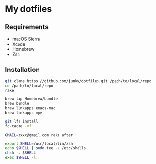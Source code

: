 # -*- mode: org; coding: utf-8; indent-tabs-mode: nil -*-

* My dotfiles

** Requirements

   - macOS Sierra
   - Xcode
   - Homebrew
   - Zsh

** Installation

#+BEGIN_SRC sh
git clone https://github.com/junkw/dotfiles.git /path/to/local/repo
cd /path/to/local/repo
rake

brew tap Homebrew/bundle
brew bundle
brew linkapps emacs-mac
brew linkapps mpv

git lfs install
fc-cache -vf

GMAIL=xxxx@gmail.com rake after

export SHELL=/usr/local/bin/zsh
echo $SHELL | sudo tee -a /etc/shells
chsh -s $SHELL
exec $SHELL -l
#+END_SRC
